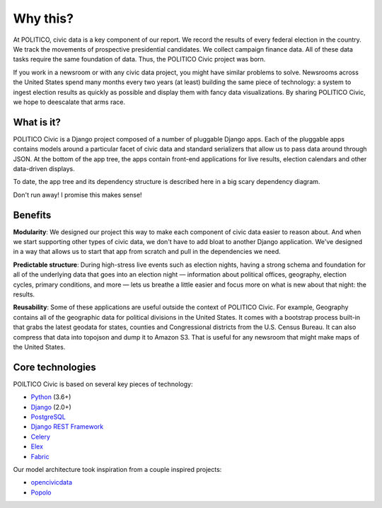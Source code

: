 Why this?
=========

At POLITICO, civic data is a key component of our report. We record the results of every federal election in the country. We track the movements of prospective presidential candidates. We collect campaign finance data. All of these data tasks require the same foundation of data. Thus, the POLITICO Civic project was born.

If you work in a newsroom or with any civic data project, you might have similar problems to solve. Newsrooms across the United States spend many months every two years (at least) building the same piece of technology: a system to ingest election results as quickly as possible and display them with fancy data visualizations. By sharing POLITICO Civic, we hope to deescalate that arms race.

What is it?
-----------

POLITICO Civic is a Django project composed of a number of pluggable Django apps. Each of the pluggable apps contains models around a particular facet of civic data and standard serializers that allow us to pass data around through JSON. At the bottom of the app tree, the apps contain front-end applications for live results, election calendars and other data-driven displays.

To date, the app tree and its dependency structure is described here in a big scary dependency diagram.

.. image:: images/apptree.png
  :width: 700px
  :align: center

Don't run away! I promise this makes sense!

Benefits
--------

**Modularity**: We designed our project this way to make each component of civic data easier to reason about. And when we start supporting other types of civic data, we don't have to add bloat to another Django application. We've designed in a way that allows us to start that app from scratch and pull in the dependencies we need.

**Predictable structure**: During high-stress live events such as election nights, having a strong schema and foundation for all of the underlying data that goes into an election night — information about political offices, geography, election cycles, primary conditions, and more — lets us breathe a little easier and focus more on what is new about that night: the results.

**Reusability**: Some of these applications are useful outside the context of POLITICO Civic. For example, Geography contains all of the geographic data for political divisions in the United States. It comes with a bootstrap process built-in that grabs the latest geodata for states, counties and Congressional districts from the U.S. Census Bureau. It can also compress that data into topojson and dump it to Amazon S3. That is useful for any newsroom that might make maps of the United States.

Core technologies
-----------------

POILTICO Civic is based on several key pieces of technology:

- `Python <https://www.python.org/>`_ (3.6+)
- `Django <https://www.djangoproject.com/>`_ (2.0+)
- `PostgreSQL <https://www.postgresql.org/>`_
- `Django REST Framework <http://www.django-rest-framework.org/>`_
- `Celery <http://www.celeryproject.org/>`_
- `Elex <http://elex.readthedocs.io/en/stable/>`_
- `Fabric <http://www.fabfile.org/>`_

Our model architecture took inspiration from a couple inspired projects:

- `opencivicdata <https://opencivicdata.readthedocs.io/en/latest/>`_
- `Popolo <https://www.popoloproject.com/>`_